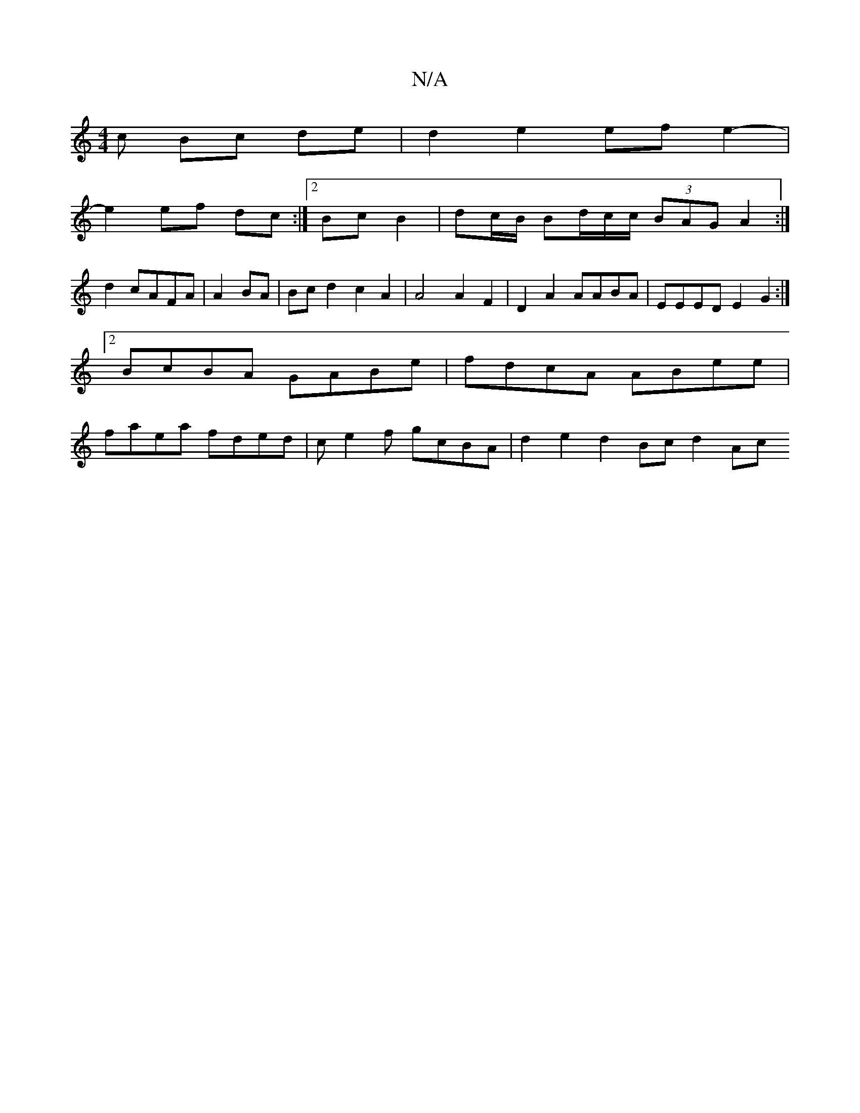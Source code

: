 X:1
T:N/A
M:4/4
R:N/A
K:Cmajor
c Bc de | d2 e2 efe2- |
e2 ef dc :|2 Bc B2|dc/B/ Bd/2c/2c/2 (3BAG A2:|
d2 cAFA|A2 BA | Bc d2 c2 A2 |A4 A2F2|D2 A2 AABA | EEED E2 G2:|2 BcBA GABe | fdcA ABee | faea fded | ce2f gcBA | d2e2 d2 Bc d2 Ac 